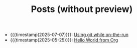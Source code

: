 #+TITLE: Posts (without preview)

- {{{timestamp(2025-07-07)}}}: [[file:git-while-on-the-run.org][Using git while on-the-run]]
- {{{timestamp(2025-05-25)}}}: [[file:hello-world-from-org.org][Hello World from Org]]